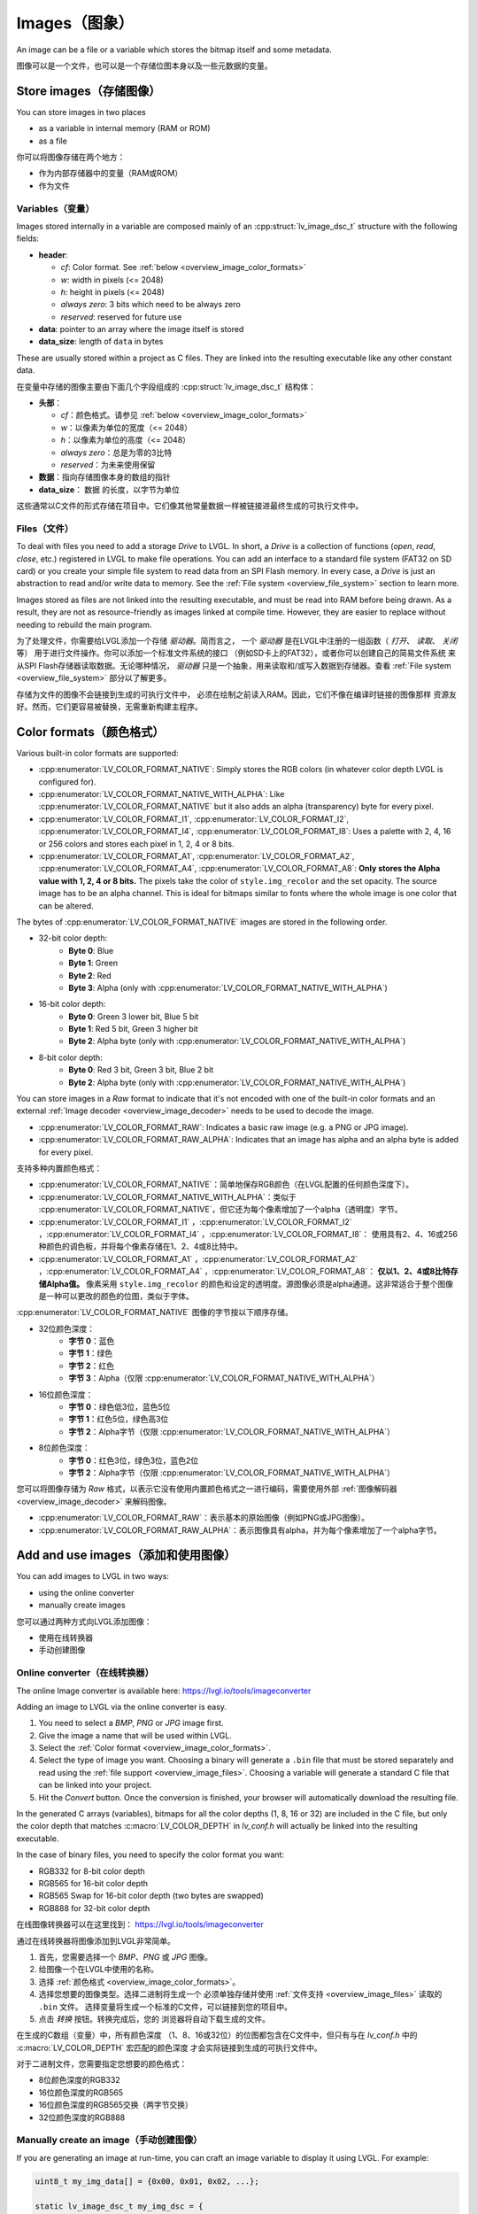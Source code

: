 .. _overview_image:

==============
Images（图象）
==============

.. raw:: html

   <details>
     <summary>显示原文</summary>

An image can be a file or a variable which stores the bitmap itself and
some metadata.

.. raw:: html

   </details>
   <br>


图像可以是一个文件，也可以是一个存储位图本身以及一些元数据的变量。

Store images（存储图像）
************************

.. raw:: html

   <details>
     <summary>显示原文</summary>

You can store images in two places

- as a variable in internal memory (RAM or ROM)
- as a file

.. raw:: html

   </details>
   <br>


你可以将图像存储在两个地方：

- 作为内部存储器中的变量（RAM或ROM）
- 作为文件


.. _overview_image_variables:

Variables（变量）
-----------------

.. raw:: html

   <details>
     <summary>显示原文</summary>


Images stored internally in a variable are composed mainly of an
:cpp:struct:`lv_image_dsc_t` structure with the following fields:

- **header**:

  - *cf*: Color format. See :ref:`below <overview_image_color_formats>`
  - *w*: width in pixels (<= 2048)
  - *h*: height in pixels (<= 2048)
  - *always zero*: 3 bits which need to be always zero
  - *reserved*: reserved for future use
- **data**: pointer to an array where the image itself is stored
- **data_size**: length of ``data`` in bytes

These are usually stored within a project as C files. They are linked
into the resulting executable like any other constant data.

.. raw:: html

   </details>
   <br>


在变量中存储的图像主要由下面几个字段组成的 :cpp:struct:`lv_image_dsc_t` 结构体：

- **头部**：

  - *cf*：颜色格式。请参见 :ref:`below <overview_image_color_formats>`
  - *w*：以像素为单位的宽度（<= 2048）
  - *h*：以像素为单位的高度（<= 2048）
  - *always zero*：总是为零的3比特
  - *reserved*：为未来使用保留
- **数据**：指向存储图像本身的数组的指针
- **data_size**： ``数据`` 的长度，以字节为单位

这些通常以C文件的形式存储在项目中。它们像其他常量数据一样被链接进最终生成的可执行文件中。


.. _overview_image_files:

Files（文件）
-------------

.. raw:: html

   <details>
     <summary>显示原文</summary>

To deal with files you need to add a storage *Drive* to LVGL. In short,
a *Drive* is a collection of functions (*open*, *read*, *close*, etc.)
registered in LVGL to make file operations. You can add an interface to
a standard file system (FAT32 on SD card) or you create your simple file
system to read data from an SPI Flash memory. In every case, a *Drive*
is just an abstraction to read and/or write data to memory. See the
:ref:`File system <overview_file_system>` section to learn more.

Images stored as files are not linked into the resulting executable, and
must be read into RAM before being drawn. As a result, they are not as
resource-friendly as images linked at compile time. However, they are
easier to replace without needing to rebuild the main program.

.. raw:: html

   </details>
   <br>


为了处理文件，你需要给LVGL添加一个存储 *驱动器*。简而言之，
一个 *驱动器* 是在LVGL中注册的一组函数（ *打开*、 *读取*、 *关闭* 等）
用于进行文件操作。你可以添加一个标准文件系统的接口
（例如SD卡上的FAT32），或者你可以创建自己的简易文件系统
来从SPI Flash存储器读取数据。无论哪种情况， *驱动器* 
只是一个抽象，用来读取和/或写入数据到存储器。查看
:ref:`File system <overview_file_system>` 部分以了解更多。

存储为文件的图像不会链接到生成的可执行文件中，
必须在绘制之前读入RAM。因此，它们不像在编译时链接的图像那样
资源友好。然而，它们更容易被替换，无需重新构建主程序。


.. _overview_image_color_formats:

Color formats（颜色格式）
*************************

.. raw:: html

   <details>
     <summary>显示原文</summary>

Various built-in color formats are supported:

- :cpp:enumerator:`LV_COLOR_FORMAT_NATIVE`: Simply stores the RGB colors (in whatever color depth LVGL is configured for).
- :cpp:enumerator:`LV_COLOR_FORMAT_NATIVE_WITH_ALPHA`: Like :cpp:enumerator:`LV_COLOR_FORMAT_NATIVE` but it also adds an alpha (transparency) byte for every pixel.
- :cpp:enumerator:`LV_COLOR_FORMAT_I1`, :cpp:enumerator:`LV_COLOR_FORMAT_I2`, :cpp:enumerator:`LV_COLOR_FORMAT_I4`, :cpp:enumerator:`LV_COLOR_FORMAT_I8`:
  Uses a palette with 2, 4, 16 or 256 colors and stores each pixel in 1, 2, 4 or 8 bits.
- :cpp:enumerator:`LV_COLOR_FORMAT_A1`, :cpp:enumerator:`LV_COLOR_FORMAT_A2`, :cpp:enumerator:`LV_COLOR_FORMAT_A4`, :cpp:enumerator:`LV_COLOR_FORMAT_A8`:
  **Only stores the Alpha value with 1, 2, 4 or 8 bits.** The pixels take the color of ``style.img_recolor`` and
  the set opacity. The source image has to be an alpha channel. This is
  ideal for bitmaps similar to fonts where the whole image is one color
  that can be altered.

The bytes of :cpp:enumerator:`LV_COLOR_FORMAT_NATIVE` images are stored in the following order.

- 32-bit color depth:
    - **Byte 0**: Blue
    - **Byte 1**: Green
    - **Byte 2**: Red
    - **Byte 3**: Alpha (only with :cpp:enumerator:`LV_COLOR_FORMAT_NATIVE_WITH_ALPHA`)
- 16-bit color depth:
    - **Byte 0**: Green 3 lower bit, Blue 5 bit
    - **Byte 1**: Red 5 bit, Green 3 higher bit
    - **Byte 2**: Alpha byte (only with :cpp:enumerator:`LV_COLOR_FORMAT_NATIVE_WITH_ALPHA`)
- 8-bit color depth:
    - **Byte 0**: Red 3 bit, Green 3 bit, Blue 2 bit
    - **Byte 2**: Alpha byte (only with :cpp:enumerator:`LV_COLOR_FORMAT_NATIVE_WITH_ALPHA`)

You can store images in a *Raw* format to indicate that it's not encoded
with one of the built-in color formats and an external :ref:`Image decoder <overview_image_decoder>`
needs to be used to decode the image.

- :cpp:enumerator:`LV_COLOR_FORMAT_RAW`: Indicates a basic raw image (e.g. a PNG or JPG image).
- :cpp:enumerator:`LV_COLOR_FORMAT_RAW_ALPHA`: Indicates that an image has alpha and an alpha byte is added for every pixel.

.. raw:: html

   </details>
   <br>


支持多种内置颜色格式：

- :cpp:enumerator:`LV_COLOR_FORMAT_NATIVE`：简单地保存RGB颜色（在LVGL配置的任何颜色深度下）。
- :cpp:enumerator:`LV_COLOR_FORMAT_NATIVE_WITH_ALPHA`：类似于 :cpp:enumerator:`LV_COLOR_FORMAT_NATIVE`，但它还为每个像素增加了一个alpha（透明度）字节。
- :cpp:enumerator:`LV_COLOR_FORMAT_I1` ，:cpp:enumerator:`LV_COLOR_FORMAT_I2` ，:cpp:enumerator:`LV_COLOR_FORMAT_I4` ，:cpp:enumerator:`LV_COLOR_FORMAT_I8`：
  使用具有2、4、16或256种颜色的调色板，并将每个像素存储在1、2、4或8比特中。
- :cpp:enumerator:`LV_COLOR_FORMAT_A1` ，:cpp:enumerator:`LV_COLOR_FORMAT_A2` ，:cpp:enumerator:`LV_COLOR_FORMAT_A4` ，:cpp:enumerator:`LV_COLOR_FORMAT_A8`：
  **仅以1、2、4或8比特存储Alpha值。** 像素采用 ``style.img_recolor`` 的颜色和设定的透明度。源图像必须是alpha通道。这非常适合于整个图像是一种可以更改的颜色的位图，类似于字体。

:cpp:enumerator:`LV_COLOR_FORMAT_NATIVE` 图像的字节按以下顺序存储。

- 32位颜色深度：
    - **字节 0**：蓝色
    - **字节 1**：绿色
    - **字节 2**：红色
    - **字节 3**：Alpha（仅限 :cpp:enumerator:`LV_COLOR_FORMAT_NATIVE_WITH_ALPHA`）
- 16位颜色深度：
    - **字节 0**：绿色低3位，蓝色5位
    - **字节 1**：红色5位，绿色高3位
    - **字节 2**：Alpha字节（仅限 :cpp:enumerator:`LV_COLOR_FORMAT_NATIVE_WITH_ALPHA`）
- 8位颜色深度：
    - **字节 0**：红色3位，绿色3位，蓝色2位
    - **字节 2**：Alpha字节（仅限 :cpp:enumerator:`LV_COLOR_FORMAT_NATIVE_WITH_ALPHA`）

您可以将图像存储为 *Raw* 格式，以表示它没有使用内置颜色格式之一进行编码，需要使用外部 :ref:`图像解码器<overview_image_decoder>` 来解码图像。

- :cpp:enumerator:`LV_COLOR_FORMAT_RAW`：表示基本的原始图像（例如PNG或JPG图像）。
- :cpp:enumerator:`LV_COLOR_FORMAT_RAW_ALPHA`：表示图像具有alpha，并为每个像素增加了一个alpha字节。


Add and use images（添加和使用图像）
***********************************

.. raw:: html

   <details>
     <summary>显示原文</summary>

You can add images to LVGL in two ways:

- using the online converter
- manually create images

.. raw:: html

   </details>
   <br>


您可以通过两种方式向LVGL添加图像：

- 使用在线转换器
- 手动创建图像


Online converter（在线转换器）
-----------------------------

.. raw:: html

   <details>
     <summary>显示原文</summary>

The online Image converter is available here:
https://lvgl.io/tools/imageconverter

Adding an image to LVGL via the online converter is easy.

1. You need to select a *BMP*, *PNG* or *JPG* image first.
2. Give the image a name that will be used within LVGL.
3. Select the :ref:`Color format <overview_image_color_formats>`.
4. Select the type of image you want. Choosing a binary will generate a
   ``.bin`` file that must be stored separately and read using the :ref:`file support <overview_image_files>`.
   Choosing a variable will generate a standard C file that can be linked into your project.
5. Hit the *Convert* button. Once the conversion is finished, your
   browser will automatically download the resulting file.

In the generated C arrays (variables), bitmaps for all the color depths
(1, 8, 16 or 32) are included in the C file, but only the color depth
that matches :c:macro:`LV_COLOR_DEPTH` in *lv_conf.h* will actually be linked
into the resulting executable.

In the case of binary files, you need to specify the color format you
want:

- RGB332 for 8-bit color depth
- RGB565 for 16-bit color depth
- RGB565 Swap for 16-bit color depth (two bytes are swapped)
- RGB888 for 32-bit color depth

.. raw:: html

   </details>
   <br>


在线图像转换器可以在这里找到：
https://lvgl.io/tools/imageconverter

通过在线转换器将图像添加到LVGL非常简单。

1. 首先，您需要选择一个 *BMP*、*PNG* 或 *JPG* 图像。
2. 给图像一个在LVGL中使用的名称。
3. 选择 :ref:`颜色格式 <overview_image_color_formats>`。
4. 选择您想要的图像类型。选择二进制将生成一个
   必须单独存储并使用 :ref:`文件支持 <overview_image_files>` 读取的 ``.bin`` 文件。
   选择变量将生成一个标准的C文件，可以链接到您的项目中。
5. 点击 *转换* 按钮。转换完成后，您的
   浏览器将自动下载生成的文件。

在生成的C数组（变量）中，所有颜色深度
（1、8、16或32位）的位图都包含在C文件中，但只有与在 *lv_conf.h* 中的 :c:macro:`LV_COLOR_DEPTH` 宏匹配的颜色深度
才会实际链接到生成的可执行文件中。

对于二进制文件，您需要指定您想要的颜色格式：

- 8位颜色深度的RGB332
- 16位颜色深度的RGB565
- 16位颜色深度的RGB565交换（两字节交换）
- 32位颜色深度的RGB888


Manually create an image（手动创建图像）
---------------------------------------

.. raw:: html

   <details>
     <summary>显示原文</summary>

If you are generating an image at run-time, you can craft an image
variable to display it using LVGL. For example:

.. code:: c

   uint8_t my_img_data[] = {0x00, 0x01, 0x02, ...};

   static lv_image_dsc_t my_img_dsc = {
       .header.always_zero = 0,
       .header.w = 80,
       .header.h = 60,
       .data_size = 80 * 60 * LV_COLOR_DEPTH / 8,
       .header.cf = LV_COLOR_FORMAT_NATIVE,          /*Set the color format*/
       .data = my_img_data,
   };

Another (possibly simpler) option to create and display an image at
run-time is to use the :ref:`Canvas <lv_canvas>` object.

.. raw:: html

   </details>
   <br>


如果您在运行时生成图像，您可以创建一个图像变量来使用LVGL显示它。例如：

.. code:: c

   uint8_t my_img_data[] = {0x00, 0x01, 0x02, ...};

   static lv_image_dsc_t my_img_dsc = {
       .header.always_zero = 0,
       .header.w = 80,
       .header.h = 60,
       .data_size = 80 * 60 * LV_COLOR_DEPTH / 8,
       .header.cf = LV_COLOR_FORMAT_NATIVE,          /*设置颜色格式*/
       .data = my_img_data,
   };

另一个（可能更简单的）选项来创建和显示运行时图像是使用 :ref:`Canvas <lv_canvas>` 对象。


Use images（使用图片）
----------------------

.. raw:: html

   <details>
     <summary>显示原文</summary>

The simplest way to use an image in LVGL is to display it with an
:ref:`lv_image` object:

.. code:: c

   lv_obj_t * icon = lv_image_create(lv_screen_active(), NULL);

   /*From variable*/
   lv_image_set_src(icon, &my_icon_dsc);

   /*From file*/
   lv_image_set_src(icon, "S:my_icon.bin");

If the image was converted with the online converter, you should use
:cpp:expr:`LV_IMAGE_DECLARE(my_icon_dsc)` to declare the image in the file where
you want to use it.

.. raw:: html

   </details>
   <br>


在LVGL中使用图片的最简单方式是通过一个 :ref:`lv_image` 对象来显示它：

.. code:: c

   lv_obj_t * icon = lv_image_create(lv_screen_active(), NULL);

   /*从变量加载*/
   lv_image_set_src(icon, &my_icon_dsc);

   /*从文件加载*/
   lv_image_set_src(icon, "S:my_icon.bin");

如果图片是通过在线转换器转换的，你应该使用
:cpp:expr:`LV_IMAGE_DECLARE(my_icon_dsc)` 在你想使用它的文件中声明这个图片。


.. _overview_image_decoder:

Image decoder（图像解码器）
***************************

.. raw:: html

   <details>
     <summary>显示原文</summary>

As you can see in the :ref:`overview_image_color_formats` section, LVGL
supports several built-in image formats. In many cases, these will be
all you need. LVGL doesn't directly support, however, generic image
formats like PNG or JPG.

To handle non-built-in image formats, you need to use external libraries
and attach them to LVGL via the *Image decoder* interface.

An image decoder consists of 4 callbacks:

- **info** get some basic info about the image (width, height and color format).
- **open** open an image:
    - store a decoded image
    - set it to ``NULL`` to indicate the image can be read line-by-line.
- **get_area** if *open* didn't fully open an image this function should give back part of image as decoded data.
- **close** close an opened image, free the allocated resources.

You can add any number of image decoders. When an image needs to be
drawn, the library will try all the registered image decoders until it
finds one which can open the image, i.e. one which knows that format.

The following formats are understood by the built-in decoder:
- ``LV_COLOR_FORMAT_I1``
- ``LV_COLOR_FORMAT_I2``
- ``LV_COLOR_FORMAT_I4``
- ``LV_COLOR_FORMAT_I8``
- ``LV_COLOR_FORMAT_RGB888``
- ``LV_COLOR_FORMAT_XRGB8888``
- ``LV_COLOR_FORMAT_ARGB8888``
- ``LV_COLOR_FORMAT_RGB565``
- ``LV_COLOR_FORMAT_RGB565A8``

.. raw:: html

   </details>
   <br>


如在 :ref:`overview_image_color_formats` 部分中所见，LVGL 支持多种内置图像格式。在许多情况下，这些就是你所需要的全部。然而，LVGL 并不直接支持通用图像格式，如 PNG 或 JPG。

要处理非内置图像格式，你需要使用外部库，并通过 *图像解码器*接口将它们连接到LVGL。

一个图像解码器由4个回调组成：

- **info** 获取关于图像的一些基本信息（宽度、高度和颜色格式）。
- **open** 打开一个图像：
    - 存储解码后的图像
    - 设置为 ``NULL`` 表示图像可以逐行读取。
- **get_area** 如果 *open* 没有完全打开图像，这个函数应该返回图像的一部分作为解码数据。
- **close** 关闭打开的图像，释放分配的资源。

你可以添加任意数量的图像解码器。当需要绘制一个图像时，库会尝试所有注册的图像解码器，直到找到一个能够打开该图像的解码器，即一个知道那种格式的解码器。

内置解码器理解以下格式：

- ``LV_COLOR_FORMAT_I1``
- ``LV_COLOR_FORMAT_I2``
- ``LV_COLOR_FORMAT_I4``
- ``LV_COLOR_FORMAT_I8``
- ``LV_COLOR_FORMAT_RGB888``
- ``LV_COLOR_FORMAT_XRGB8888``
- ``LV_COLOR_FORMAT_ARGB8888``
- ``LV_COLOR_FORMAT_RGB565``
- ``LV_COLOR_FORMAT_RGB565A8``


Custom image formats（自定义图像格式）
-------------------------------------

.. raw:: html

   <details>
     <summary>显示原文</summary>

The easiest way to create a custom image is to use the online image
converter and select ``Raw`` or ``Raw with alpha`` format.
It will just take every byte of the
binary file you uploaded and write it as an image "bitmap". You then
need to attach an image decoder that will parse that bitmap and generate
the real, renderable bitmap.

``header.cf`` will be :cpp:enumerator:`LV_COLOR_FORMAT_RAW`, :cpp:enumerator:`LV_COLOR_FORMAT_RAW_ALPHA`
accordingly. You should choose the correct format according to your needs:
a fully opaque image, using an alpha channel.

After decoding, the *raw* formats are considered *True color* by the
library. In other words, the image decoder must decode the *Raw* images
to *True color* according to the format described in the :ref:`overview_image_color_formats` section.

.. raw:: html

   </details>
   <br>


创建自定义图像最简单的方法是使用在线图像转换器，并选择 ``Raw`` 或 ``Raw with alpha`` 格式。它将获取你上传的二进制文件的每个字节，并将其作为图像 “位图” 写入。
然后你需要附加一个图像解码器，它会解析该位图并生成真正的、可渲染的位图。

``header.cf`` 将分别是 :cpp:enumerator:`LV_COLOR_FORMAT_RAW` ，:cpp:enumerator:`LV_COLOR_FORMAT_RAW_ALPHA`。
根据你的需求，你应该选择正确的格式：完全不透明的图像，或用alpha通道的图像。

解码后，这些 *raw* 格式会被库视为 *True color* 。换句话说，图像解码器必须根据 :ref:`overview_image_color_formats` 章节中描述的格式，将 *Raw* 图像解码为 *True color*图像。


Register an image decoder（注册图像解码器）
------------------------------------------

.. raw:: html

   <details>
     <summary>显示原文</summary>

Here's an example of getting LVGL to work with PNG images.

First, you need to create a new image decoder and set some functions to
open/close the PNG files. It should look like this:

.. code:: c

   /*Create a new decoder and register functions */
   lv_image_decoder_t * dec = lv_image_decoder_create();
   lv_image_decoder_set_info_cb(dec, decoder_info);
   lv_image_decoder_set_open_cb(dec, decoder_open);
   lv_image_decoder_set_close_cb(dec, decoder_close);


   /**
    * Get info about a PNG image
    * @param decoder   pointer to the decoder where this function belongs
    * @param src       can be file name or pointer to a C array
    * @param header    image information is set in header parameter
    * @return          LV_RESULT_OK: no error; LV_RESULT_INVALID: can't get the info
    */
   static lv_result_t decoder_info(lv_image_decoder_t * decoder, const void * src, lv_image_header_t * header)
   {
     /*Check whether the type `src` is known by the decoder*/
     if(is_png(src) == false) return LV_RESULT_INVALID;

     /* Read the PNG header and find `width` and `height` */
     ...

     header->cf = LV_COLOR_FORMAT_ARGB8888;
     header->w = width;
     header->h = height;
   }

   /**
    * Open a PNG image and decode it into dsc.decoded
    * @param decoder   pointer to the decoder where this function belongs
    * @param dsc       image descriptor
    * @return          LV_RESULT_OK: no error; LV_RESULT_INVALID: can't open the image
    */
   static lv_result_t decoder_open(lv_image_decoder_t * decoder, lv_image_decoder_dsc_t * dsc)
   {
     (void) decoder; /*Unused*/

     /*Check whether the type `src` is known by the decoder*/
     if(is_png(dsc->src) == false) return LV_RESULT_INVALID;

     /*Decode and store the image. If `dsc->decoded` is `NULL`, the `decoder_get_area` function will be called to get the image data line-by-line*/
     dsc->decoded = my_png_decoder(dsc->src);

     /*Change the color format if decoded image format is different than original format. For PNG it's usually decoded to ARGB8888 format*/
     dsc->decoded.header.cf = LV_COLOR_FORMAT_...

     /*Call a binary image decoder function if required. It's not required if `my_png_decoder` opened the image in true color format.*/
     lv_result_t res = lv_bin_decoder_open(decoder, dsc);

     return res;
   }

   /**
    * Decode an area of image
    * @param decoder      pointer to the decoder where this function belongs
    * @param dsc          image decoder descriptor
    * @param full_area    input parameter. the full area to decode after enough subsequent calls
    * @param decoded_area input+output parameter. set the values to `LV_COORD_MIN` for the first call and to reset decoding.
    *                     the decoded area is stored here after each call.
    * @return             LV_RESULT_OK: ok; LV_RESULT_INVALID: failed or there is nothing left to decode
    */
   static lv_result_t decoder_get_area(lv_image_decoder_t * decoder, lv_image_decoder_dsc_t * dsc,
                                    const lv_area_t * full_area, lv_area_t * decoded_area)
   {
    /**
     * If `dsc->decoded` is always set in `decoder_open` then `decoder_get_area` does not need to be implemented.
     * If `dsc->decoded` is only sometimes set or never set in `decoder_open` then `decoder_get_area` is used to
     * incrementally decode the image by calling it repeatedly until it returns `LV_RESULT_INVALID`.
     * In the example below the image is decoded line-by-line but the decoded area can have any shape and size
     * depending on the requirements and capabilities of the image decoder.
     */
     my_decoder_data_t * my_decoder_data = dsc->user_data;
     /* if `decoded_area` has a field set to `LV_COORD_MIN` then reset decoding */
     if(decoded_area->y1 == LV_COORD_MIN) {
       decoded_area->x1 = full_area->x1;
       decoded_area->x2 = full_area->x2;
       decoded_area->y1 = full_area->y1;
       decoded_area->y2 = decoded_area->y1; /* decode line-by-line, starting with the first line */
       /* create a draw buf the size of one line */
       bool reshape_success = NULL != lv_draw_buf_reshape(my_decoder_data->partial,
                                                          dsc->decoded.header.cf,
                                                          lv_area_get_width(full_area),
                                                          1,
                                                          LV_STRIDE_AUTO);
       if(!reshape_success) {
         lv_draw_buf_destroy(my_decoder_data->partial);
         my_decoder_data->partial = lv_draw_buf_create(lv_area_get_width(full_area),
                                                       1,
                                                       dsc->decoded.header.cf,
                                                       LV_STRIDE_AUTO);
         my_png_decode_line_reset(full_area);
       }
     }
     /* otherwise decoding is already in progress. decode the next line */
     else {
       /* all lines have already been decoded. indicate completion by returning `LV_RESULT_INVALID` */
       if (decoded_area->y1 >= full_area->y2) return LV_RESULT_INVALID;
       decoded_area->y1++;
       decoded_area->y2++;
     }
     my_png_decode_line(my_decoder_data->partial);
     return LV_RESULT_OK;
   }

   /**
    * Close PNG image and free data
    * @param decoder   pointer to the decoder where this function belongs
    * @param dsc       image decoder descriptor
    * @return          LV_RESULT_OK: no error; LV_RESULT_INVALID: can't open the image
    */
   static void decoder_close(lv_image_decoder_t * decoder, lv_image_decoder_dsc_t * dsc)
   {
     /*Free all allocated data*/
     my_png_cleanup();
     my_decoder_data_t * my_decoder_data = dsc->user_data;
     lv_draw_buf_destroy(my_decoder_data->partial);
     
     /*Call the built-in close function if the built-in open/get_area was used*/
     lv_bin_decoder_close(decoder, dsc);

   }

So in summary:

- In ``decoder_info``, you should collect some basic information about the image and store it in ``header``.
- In ``decoder_open``, you should try to open the image source pointed by
  ``dsc->src``. Its type is already in ``dsc->src_type == LV_IMG_SRC_FILE/VARIABLE``.
  If this format/type is not supported by the decoder, return :cpp:enumerator:`LV_RESULT_INVALID`.
  However, if you can open the image, a pointer to the decoded image should be
  set in ``dsc->decoded``. If the format is known, but you don't want to
  decode the entire image (e.g. no memory for it), set ``dsc->decoded = NULL`` and
  use ``decoder_get_area`` to get the image area pixels.
- In ``decoder_close`` you should free all allocated resources.
- ``decoder_get_area`` is optional. In this case you should decode the whole image In
  ``decoder_open`` function and store image data in ``dsc->decoded``.
  Decoding the whole image requires extra memory and some computational overhead.

.. raw:: html

   </details>
   <br>


一下是一个使用LVGL处理PNG图像的示例。

首先，您需要创建一个新的图像解码器并设置一些打开/关闭PNG文件的函数。代码如下：

.. code:: c
  /* 创建一个新的解码器并注册函数 */
  lv_image_decoder_t * dec = lv_image_decoder_create();
  lv_image_decoder_set_info_cb(dec, decoder_info);
  lv_image_decoder_set_open_cb(dec, decoder_open);
  lv_image_decoder_set_close_cb(dec, decoder_close);


  /**
  * 获取PNG图像的信息
  * @param decoder  指向解码器的指针
  * @param src      可以是文件名或指向C数组的指针
  * @param header   图像信息存储在header参数中
  * @return         LV_RESULT_OK: 没有错误; LV_RESULT_INVALID: 无法获取信息
  */
  static lv_result_t decoder_info(lv_image_decoder_t * decoder, const void * src, lv_image_header_t * header)
  {
    /* 检查解码器是否识别src的类型 */
    if(is_png(src) == false) return LV_RESULT_INVALID;

    /* 读取PNG文件头并获取 `width` 和 `height` */
    ...

    header->cf = LV_COLOR_FORMAT_ARGB8888;
    header->w = width;
    header->h = height;
  }

  /**
  * 打开PNG图像并将其解码到dsc.decoded中
  * @param decoder  指向解码器的指针
  * @param dsc      图像描述符
  * @return         LV_RESULT_OK: 没有错误; LV_RESULT_INVALID: 无法打开图像
  */
  static lv_result_t decoder_open(lv_image_decoder_t * decoder, lv_image_decoder_dsc_t * dsc)
  {
    (void) decoder; /* 未使用 */

    /*检查解码器是否识别src的类型 */
    if(is_png(dsc->src) == false) return LV_RESULT_INVALID;

    /* 解码并存储图像。如果`dsc->decoded`为`NULL`，则会调用`read_line`函数逐行获取图像数据 */
    dsc->decoded = my_png_decoder(dsc->src);

    /*如果解码后的图像格式与原始格式不同，修改颜色格式。对于PNG图像，通常解码格式为ARGB8888 */
    dsc->decoded.header.cf = LV_COLOR_FORMAT_...

    /*如果需要，调用二进制图像解码器函数。如果`my_png_decoder`以真彩色格式打开了图像，则不需要。*/
    lv_result_t res = lv_bin_decoder_open(decoder, dsc);

    return res;
  }

  /**
  * 解码图像的一个区域
  * @param decoder      指向解码器的指针
  * @param dsc          图像解码器描述符
  * @param full_area    在足够的后续调用后要解码的完整区域
  * @param decoded_area 输入+输出参数。将第一次调用的值设置为“LV_COORD_MIN”并重置解码。
  *                     每次调用后解码区域都存储在这里。
  * @return             LV_RESULT_OK: 没有错误; LV_RESULT_INVALID: 失败或没有任何内容可供解码
  */
  static lv_result_t decoder_get_area(lv_image_decoder_t * decoder, lv_image_decoder_dsc_t * dsc,
                                  const lv_area_t * full_area, lv_area_t * decoded_area)
  {
    /**
     * If `dsc->decoded` is always set in `decoder_open` then `decoder_get_area` does not need to be implemented.
     * If `dsc->decoded` is only sometimes set or never set in `decoder_open` then `decoder_get_area` is used to
     * incrementally decode the image by calling it repeatedly until it returns `LV_RESULT_INVALID`.
     * In the example below the image is decoded line-by-line but the decoded area can have any shape and size
     * depending on the requirements and capabilities of the image decoder.
     */
     my_decoder_data_t * my_decoder_data = dsc->user_data;
     /* if `decoded_area` has a field set to `LV_COORD_MIN` then reset decoding */
     if(decoded_area->y1 == LV_COORD_MIN) {
       decoded_area->x1 = full_area->x1;
       decoded_area->x2 = full_area->x2;
       decoded_area->y1 = full_area->y1;
       decoded_area->y2 = decoded_area->y1; /* decode line-by-line, starting with the first line */
       /* create a draw buf the size of one line */
       bool reshape_success = NULL != lv_draw_buf_reshape(my_decoder_data->partial,
                                                          dsc->decoded.header.cf,
                                                          lv_area_get_width(full_area),
                                                          1,
                                                          LV_STRIDE_AUTO);
       if(!reshape_success) {
         lv_draw_buf_destroy(my_decoder_data->partial);
         my_decoder_data->partial = lv_draw_buf_create(lv_area_get_width(full_area),
                                                       1,
                                                       dsc->decoded.header.cf,
                                                       LV_STRIDE_AUTO);
         my_png_decode_line_reset(full_area);
       }
     }
     /* otherwise decoding is already in progress. decode the next line */
     else {
       /* all lines have already been decoded. indicate completion by returning `LV_RESULT_INVALID` */
       if (decoded_area->y1 >= full_area->y2) return LV_RESULT_INVALID;
       decoded_area->y1++;
       decoded_area->y2++;
     }
     my_png_decode_line(my_decoder_data->partial);
     return LV_RESULT_OK;
  }

  /**
  * 关闭PNG图像并释放数据
  * @param decoder  指向解码器的指针
  * @param dsc      图像解码器描述符
  * @return         LV_RESULT_OK: 没有错误; LV_RESULT_INVALID: 无法打开图像
  */
  static void decoder_close(lv_image_decoder_t * decoder, lv_image_decoder_dsc_t * dsc)
  {
    /* 释放所有分配的数据 */
     my_png_cleanup();
     my_decoder_data_t * my_decoder_data = dsc->user_data;
     lv_draw_buf_destroy(my_decoder_data->partial);

    /* 如果使用了内置的打开/获取区域，则调用内置的关闭函数 */
    lv_bin_decoder_close(decoder, dsc);

  }

总结一下：

- 在 ``decoder_info`` 函数中，您应该收集有关图像的一些基本信息，并将其存储在 ``header`` 中。
- 在 ``decoder_open`` 函数中，您应该尝试打开指向 ``dsc->src`` 的图像源。它的类型已经在 ``dsc->src_type == LV_IMG_SRC_FILE/VARIABLE``中。
  如果该格式/类型不受解码器支持，返回 ``LV_RESULT_INVALID``。然而，如果可以打开图像，应将指向解码图像的指针设置在 ``dsc->decoded`` 中。
  如果已知格式，但不想解码整个图像（例如没有足够的内存），请设置 ``dsc->decoded = NULL``，并使用 ``decoder_get_area`` 来获取图像区域的像素。
- 在 ``decoder_close`` 函数中，应该释放所有分配的资源。
- ``decoder_get_area`` 函数是可选的。在这种情况下，您应该在 ``decoder_open`` 函数中解码整个图像并将图像数据存储在 ``dsc->decoded`` 中。
  解码整个图像需要额外的内存和一些计算开销。


Manually use an image decoder（手动使用图像解码器）
-------------------------------------------------

.. raw:: html

   <details>
     <summary>显示原文</summary>

LVGL will use registered image decoders automatically if you try and
draw a raw image (i.e. using the ``lv_image`` object) but you can use them
manually too. Create an :cpp:type:`lv_image_decoder_dsc_t` variable to describe
the decoding session and call :cpp:func:`lv_image_decoder_open`.

The ``color`` parameter is used only with ``LV_COLOR_FORMAT_A1/2/4/8``
images to tell color of the image.

.. code:: c


   lv_result_t res;
   lv_image_decoder_dsc_t dsc;
   lv_image_decoder_args_t args = { 0 }; /*Custom decoder behavior via args*/
   res = lv_image_decoder_open(&dsc, &my_img_dsc, &args);

   if(res == LV_RESULT_OK) {
     /*Do something with `dsc->decoded`. You can copy out the decoded image by `lv_draw_buf_dup(dsc.decoded)`*/
     lv_image_decoder_close(&dsc);
   }

.. raw:: html

   </details>
   <br>


LVGL会自动使用注册的图像解码器，如果您尝试绘制原始图像（即使用 ``lv_image`` 对象），但您也可以手动使用它们。创建一个 :cpp:type:`lv_image_decoder_dsc_t` 类型的变量来描述解码会话，并调用 :cpp:func:`lv_image_decoder_open`函数。

``color`` 参数仅适用于 ``LV_COLOR_FORMAT_A1/2/4/8`` 图像，用于定义图像的颜色。

.. code:: c
  lv_result_t res;
  lv_image_decoder_dsc_t dsc;
  lv_image_decoder_args_t args = {0}; /*通过args自定义解码器行为*/
  res = lv_image_decoder_open(&dsc, &my_img_dsc, &args);

  if(res == LV_RESULT_OK) {
    /* 使用 `dsc->decoded` 做一些事情。您可以通过 `lv_draw_buf_dup(dsc.decoded)` 复制已解码的图像*/
    lv_image_decoder_close(&dsc);
  }



Image post-processing（图像后处理）
----------------------------------

.. raw:: html

   <details>
     <summary>显示原文</summary>

Considering that some hardware has special requirements for image formats,
such as alpha premultiplication and stride alignment, most image decoders (such as PNG decoders)
may not directly output image data that meets hardware requirements.

For this reason, LVGL provides a solution for image post-processing.
First, call a custom post-processing function after ``lv_image_decoder_open`` to adjust the data in the image cache,
and then mark the processing status in ``cache_entry->process_state`` (to avoid repeated post-processing).

See the detailed code below:

- Stride alignment and premultiply post-processing example:

.. code:: c

   /* Define post-processing state */
   typedef enum {
     IMAGE_PROCESS_STATE_NONE = 0,
     IMAGE_PROCESS_STATE_STRIDE_ALIGNED = 1 << 0,
     IMAGE_PROCESS_STATE_PREMULTIPLIED_ALPHA = 1 << 1,
   } image_process_state_t;

   lv_result_t my_image_post_process(lv_image_decoder_dsc_t * dsc)
   {
     lv_color_format_t color_format = dsc->header.cf;
     lv_result_t res = LV_RESULT_OK;

     if(color_format == LV_COLOR_FORMAT_ARGB8888) {
       lv_cache_lock();
       lv_cache_entry_t * entry = dsc->cache_entry;

       if(!(entry->process_state & IMAGE_PROCESS_STATE_PREMULTIPLIED_ALPHA)) {
         lv_draw_buf_premultiply(dsc->decoded);
         LV_LOG_USER("premultiplied alpha OK");

         entry->process_state |= IMAGE_PROCESS_STATE_PREMULTIPLIED_ALPHA;
       }

       if(!(entry->process_state & IMAGE_PROCESS_STATE_STRIDE_ALIGNED)) {
          uint32_t stride_expect = lv_draw_buf_width_to_stride(decoded->header.w, decoded->header.cf);
          if(decoded->header.stride != stride_expect) {
              LV_LOG_WARN("Stride mismatch");
              lv_draw_buf_t * aligned = lv_draw_buf_adjust_stride(decoded, stride_expect);
              if(aligned == NULL) {
                  LV_LOG_ERROR("No memory for Stride adjust.");
                  return NULL;
              }

              decoded = aligned;
          }

          entry->process_state |= IMAGE_PROCESS_STATE_STRIDE_ALIGNED;
       }

   alloc_failed:
       lv_cache_unlock();
     }

     return res;
   }

- GPU draw unit example:

.. code:: c

  void gpu_draw_image(lv_draw_unit_t * draw_unit, const lv_draw_image_dsc_t * draw_dsc, const lv_area_t * coords)
  {
    ...
    lv_image_decoder_dsc_t decoder_dsc;
    lv_result_t res = lv_image_decoder_open(&decoder_dsc, draw_dsc->src, NULL);
    if(res != LV_RESULT_OK) {
      LV_LOG_ERROR("Failed to open image");
      return;
    }

    res = my_image_post_process(&decoder_dsc);
    if(res != LV_RESULT_OK) {
      LV_LOG_ERROR("Failed to post-process image");
      return;
    }
    ...
  }

.. raw:: html

   </details>
   <br>


鉴于一些硬件对图像格式有特殊要求，比如 alpha 预乘和步长对齐，大多数图像解码器（例如 PNG 解码器）可能无法直接输出符合硬件要求的图像数据。

为此，LVGL 提供了图像后处理的解决方案。首先，在 `lv_image_decoder_open` 后调用自定义后处理函数来调整图像缓存中的数据，然后在 `cache_entry->process_state` 中标记处理状态（以避免重复后处理）。

详细代码如下：

- 步长对齐和预乘后处理示例：

.. code:: c

   /* Define post-processing state */
   typedef enum {
     IMAGE_PROCESS_STATE_NONE = 0,
     IMAGE_PROCESS_STATE_STRIDE_ALIGNED = 1 << 0,
     IMAGE_PROCESS_STATE_PREMULTIPLIED_ALPHA = 1 << 1,
   } image_process_state_t;

   lv_result_t my_image_post_process(lv_image_decoder_dsc_t * dsc)
   {
     lv_color_format_t color_format = dsc->header.cf;
     lv_result_t res = LV_RESULT_OK;

     if(color_format == LV_COLOR_FORMAT_ARGB8888) {
       lv_cache_lock();
       lv_cache_entry_t * entry = dsc->cache_entry;

       if(!(entry->process_state & IMAGE_PROCESS_STATE_PREMULTIPLIED_ALPHA)) {
         lv_draw_buf_premultiply(dsc->decoded);
         LV_LOG_USER("premultiplied alpha OK");

         entry->process_state |= IMAGE_PROCESS_STATE_PREMULTIPLIED_ALPHA;
       }

       if(!(entry->process_state & IMAGE_PROCESS_STATE_STRIDE_ALIGNED)) {
          uint32_t stride_expect = lv_draw_buf_width_to_stride(decoded->header.w, decoded->header.cf);
          if(decoded->header.stride != stride_expect) {
              LV_LOG_WARN("Stride mismatch");
              lv_draw_buf_t * aligned = lv_draw_buf_adjust_stride(decoded, stride_expect);
              if(aligned == NULL) {
                  LV_LOG_ERROR("No memory for Stride adjust.");
                  return NULL;
              }

              decoded = aligned;
          }

          entry->process_state |= IMAGE_PROCESS_STATE_STRIDE_ALIGNED;
       }

   alloc_failed:
       lv_cache_unlock();
     }

     return res;
   }

- GPU 绘制单元示例：

.. code:: c

  void gpu_draw_image(lv_draw_unit_t * draw_unit, const lv_draw_image_dsc_t * draw_dsc, const lv_area_t * coords)
  {
    ...
    lv_image_decoder_dsc_t decoder_dsc;
    lv_result_t res = lv_image_decoder_open(&decoder_dsc, draw_dsc->src, NULL);
    if(res != LV_RESULT_OK) {
      LV_LOG_ERROR("Failed to open image");
      return;
    }

    res = my_image_post_process(&decoder_dsc);
    if(res != LV_RESULT_OK) {
      LV_LOG_ERROR("Failed to post-process image");
      return;
    }
    ...
  }

.. raw:: html

   </details>
   <br>


.. _overview_image_caching:

Image caching（图片缓存）
************************

.. raw:: html

   <details>
     <summary>显示原文</summary>

Sometimes it takes a lot of time to open an image. Continuously decoding
a PNG/JPEG image or loading images from a slow external memory would be
inefficient and detrimental to the user experience.

Therefore, LVGL caches image data. Caching means some
images will be left open, hence LVGL can quickly access them from
``dsc->decoded`` instead of needing to decode them again.

Of course, caching images is resource intensive as it uses more RAM to
store the decoded image. LVGL tries to optimize the process as much as
possible (see below), but you will still need to evaluate if this would
be beneficial for your platform or not. Image caching may not be worth
it if you have a deeply embedded target which decodes small images from
a relatively fast storage medium.

.. raw:: html

   </details>
   <br>


有时候打开一张图片可能需要很长时间。连续解码PNG/JPEG图像或者从慢速的外部存储加载图像，都是低效的，会对用户体验产生不利影响。

因此，LVGL对图像数据进行了缓存。缓存的意思是，一些图像会被保持打开状态，这样LVGL可以迅速从 ``dsc->decoded`` 访问它们，而不需要再次解码。

当然，缓存图像在资源上是非常密集的，因为它使用了更多的RAM来存储解码后的图像。LVGL尽量优化了这一过程（见下文），但你仍然需要评估这是否对你的平台有利。
如果你有一个深度嵌入式的目标平台，从相对快速的存储介质解码小图像的话，图像缓存可能并不值得。


Cache size（缓存大小）
---------------------

.. raw:: html

   <details>
     <summary>显示原文</summary>、

The size of cache (in bytes) can be defined with
:c:macro:`LV_CACHE_DEF_SIZE` in *lv_conf.h*. The default value is 0, so
no image is cached.

The size of cache can be changed at run-time with
:cpp:expr:`lv_cache_set_max_size(size_t size)`,
and get with :cpp:expr:`lv_cache_get_max_size()`.

.. raw:: html

   </details>
   <br>


缓存的大小（以字节为单位）可以在 *lv_conf.h* 中通过 :c:macro:`LV_CACHE_DEF_SIZE` 定义。默认值是0，因此没有图像会被缓存。

缓存的大小可以在运行时通过 :cpp:expr:`lv_cache_set_max_size(size_t size)` 来更改，
并且可以通过 :cpp:expr:`lv_cache_get_max_size()` 来获取。


Value of images（图片的价值）
----------------------------

.. raw:: html

   <details>
     <summary>显示原文</summary>

When you use more images than available cache size, LVGL can't cache all the
images. Instead, the library will close one of the cached images to free
space.

To decide which image to close, LVGL uses a measurement it previously
made of how long it took to open the image. Cache entries that hold
slower-to-open images are considered more valuable and are kept in the
cache as long as possible.

If you want or need to override LVGL's measurement, you can manually set
the *weight* value in the cache entry in
``cache_entry->weight = time_ms`` to give a higher or lower value. (Leave
it unchanged to let LVGL control it.)

Every cache entry has a *"life"* value. Every time an image is opened
through the cache, the *life* value of all entries is increased by their
*weight* values to make them older.
When a cached image is used, its *usage_count* value is increased
to make it more alive.

If there is no more space in the cache, the entry with *usage_count == 0*
and lowest life value will be dropped.

.. raw:: html

   </details>
   <br>


当你使用的图像数量超出了可用缓存大小时，LVGL 无法缓存所有图像。相反，库会关闭一个缓存中的图像以释放空间。

为了决定关闭哪个图像，LVGL 使用了它之前对打开图像所需时间的测量。缓存项中那些打开较慢的图像被认为更有价值，并且尽可能长时间地保留在缓存中。

如果你想要或需要覆盖 LVGL 的测量结果，你可以在缓存条目中手动设置 *权重* 值， `cache_entry->weight = time_ms` 来给出更高或更低的值。（保持不变以让 LVGL 控制它。）

每个缓存条目都有一个 *"生命周期"* 值。每次通过缓存打开图像时，所有条目的 *生命周期* 值会根据它们的 *权重* 值增加，使它们变得更旧。
当缓存中的图像被使用时，其 *使用计数* （usage_count）的值会增加，以使其变得更活跃。

如果缓存中没有更多空间，那么 *使用计数（usage_count）== 0* 且生命周期值最低的条目将被删除。


Memory usage（内存使用情况）
---------------------------

.. raw:: html

   <details>
     <summary>显示原文</summary>

Note that a cached image might continuously consume memory. For example,
if three PNG images are cached, they will consume memory while they are
open.

Therefore, it's the user's responsibility to be sure there is enough RAM
to cache even the largest images at the same time.

.. raw:: html

   </details>
   <br>


请注意，缓存的图像可能会持续消耗内存。例如，如果缓存了三个PNG图像，它们在打开时会消耗内存。

因此，用户有责任确保有足够的RAM来同时缓存甚至最大的图像。


Clean the cache（清理缓存）
---------------------------

.. raw:: html

   <details>
     <summary>显示原文</summary>

Let's say you have loaded a PNG image into a :cpp:struct:`lv_image_dsc_t` ``my_png``
variable and use it in an ``lv_image`` object. If the image is already
cached and you then change the underlying PNG file, you need to notify
LVGL to cache the image again. Otherwise, there is no easy way of
detecting that the underlying file changed and LVGL will still draw the
old image from cache.

To do this, use :cpp:expr:`lv_cache_invalidate(lv_cache_find(&my_png, LV_CACHE_SRC_TYPE_PTR, 0, 0));`.

.. raw:: html

   </details>
   <br>


假设你已经将一个PNG图像加载到了一个名为 ``my_png`` 的 :cpp:struct:`lv_image_dsc_t` 变量中，并在一个 ``lv_image`` 对象中使用它。
如果图像已经被缓存了，并且你改变了底层的PNG文件，你需要通知LVGL重新缓存该图像。否则，就没有简单的方式来检测到底层文件的改变，LVGL仍然会从缓存中绘制旧的图像。

要实现这一点，使用 :cpp:expr:`lv_cache_invalidate(lv_cache_find(&my_png, LV_CACHE_SRC_TYPE_PTR, 0, 0));`。


Custom cache algorithm（自定义缓存算法）
---------------------------------------

.. raw:: html

   <details>
     <summary>显示原文</summary>

If you want to implement your own cache algorithm, you can refer to the
following code to replace the LVGL built-in cache manager:

.. code:: c

   static lv_cache_entry_t * my_cache_add_cb(size_t size)
   {
     ...
   }

   static lv_cache_entry_t * my_cache_find_cb(const void * src, lv_cache_src_type_t src_type, uint32_t param1, uint32_t param2)
   {
     ...
   }

   static void my_cache_invalidate_cb(lv_cache_entry_t * entry)
   {
     ...
   }

   static const void * my_cache_get_data_cb(lv_cache_entry_t * entry)
   {
     ...
   }

   static void my_cache_release_cb(lv_cache_entry_t * entry)
   {
     ...
   }

   static void my_cache_set_max_size_cb(size_t new_size)
   {
     ...
   }

   static void my_cache_empty_cb(void)
   {
     ...
   }

   void my_cache_init(void)
   {
    /*Initialize new cache manager.*/
    lv_cache_manager_t my_manager;
    my_manager.add_cb = my_cache_add_cb;
    my_manager.find_cb = my_cache_find_cb;
    my_manager.invalidate_cb = my_cache_invalidate_cb;
    my_manager.get_data_cb = my_cache_get_data_cb;
    my_manager.release_cb = my_cache_release_cb;
    my_manager.set_max_size_cb = my_cache_set_max_size_cb;
    my_manager.empty_cb = my_cache_empty_cb;

    /*Replace existing cache manager with the new one.*/
    lv_cache_lock();
    lv_cache_set_manager(&my_manager);
    lv_cache_unlock();
   }

.. raw:: html

   </details>
   <br>


如果你想实现自己的缓存算法，你可以参考下面的代码来替换LVGL内置的缓存管理器：

.. code:: c

   static lv_cache_entry_t * my_cache_add_cb(size_t size)
   {
     ...
   }

   static lv_cache_entry_t * my_cache_find_cb(const void * src, lv_cache_src_type_t src_type, uint32_t param1, uint32_t param2)
   {
     ...
   }

   static void my_cache_invalidate_cb(lv_cache_entry_t * entry)
   {
     ...
   }

   static const void * my_cache_get_data_cb(lv_cache_entry_t * entry)
   {
     ...
   }

   static void my_cache_release_cb(lv_cache_entry_t * entry)
   {
     ...
   }

   static void my_cache_set_max_size_cb(size_t new_size)
   {
     ...
   }

   static void my_cache_empty_cb(void)
   {
     ...
   }

   void my_cache_init(void)
   {
    /*初始化新的缓存管理器*/
    lv_cache_manager_t my_manager;
    my_manager.add_cb = my_cache_add_cb;
    my_manager.find_cb = my_cache_find_cb;
    my_manager.invalidate_cb = my_cache_invalidate_cb;
    my_manager.get_data_cb = my_cache_get_data_cb;
    my_manager.release_cb = my_cache_release_cb;
    my_manager.set_max_size_cb = my_cache_set_max_size_cb;
    my_manager.empty_cb = my_cache_empty_cb;

    /*用新的缓存管理器替换现有的缓存管理器*/
    lv_cache_lock();
    lv_cache_set_manager(&my_manager);
    lv_cache_unlock();
   }
   
      
.. _overview_image_api:

API
***
